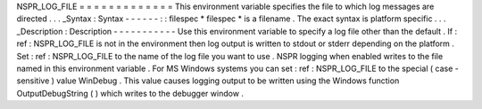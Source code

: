 NSPR_LOG_FILE
=
=
=
=
=
=
=
=
=
=
=
=
=
This
environment
variable
specifies
the
file
to
which
log
messages
are
directed
.
.
.
_Syntax
:
Syntax
-
-
-
-
-
-
:
:
filespec
*
filespec
*
is
a
filename
.
The
exact
syntax
is
platform
specific
.
.
.
_Description
:
Description
-
-
-
-
-
-
-
-
-
-
-
Use
this
environment
variable
to
specify
a
log
file
other
than
the
default
.
If
:
ref
:
NSPR_LOG_FILE
is
not
in
the
environment
then
log
output
is
written
to
stdout
or
stderr
depending
on
the
platform
.
Set
:
ref
:
NSPR_LOG_FILE
to
the
name
of
the
log
file
you
want
to
use
.
NSPR
logging
when
enabled
writes
to
the
file
named
in
this
environment
variable
.
For
MS
Windows
systems
you
can
set
:
ref
:
NSPR_LOG_FILE
to
the
special
(
case
-
sensitive
)
value
WinDebug
.
This
value
causes
logging
output
to
be
written
using
the
Windows
function
OutputDebugString
(
)
which
writes
to
the
debugger
window
.
